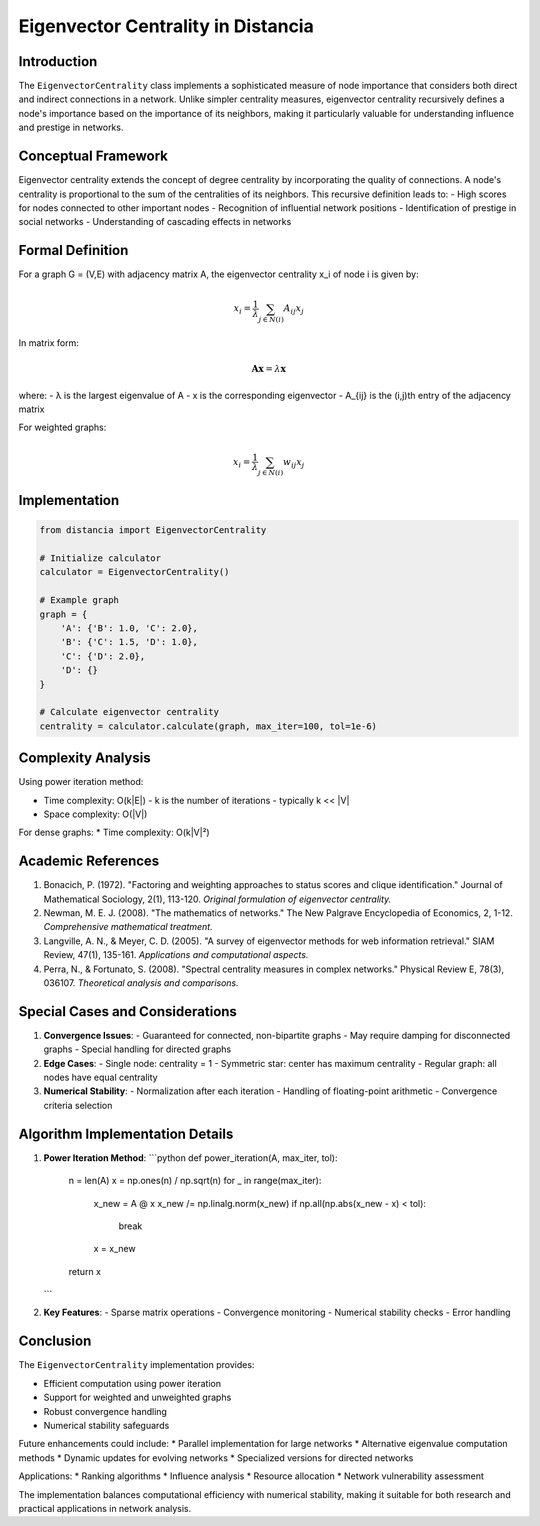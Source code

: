 ======================================
Eigenvector Centrality in Distancia
======================================

Introduction
-----------
The ``EigenvectorCentrality`` class implements a sophisticated measure of node importance that considers both direct and indirect connections in a network. Unlike simpler centrality measures, eigenvector centrality recursively defines a node's importance based on the importance of its neighbors, making it particularly valuable for understanding influence and prestige in networks.

Conceptual Framework
------------------
Eigenvector centrality extends the concept of degree centrality by incorporating the quality of connections. A node's centrality is proportional to the sum of the centralities of its neighbors. This recursive definition leads to:
- High scores for nodes connected to other important nodes
- Recognition of influential network positions
- Identification of prestige in social networks
- Understanding of cascading effects in networks

Formal Definition
---------------
For a graph G = (V,E) with adjacency matrix A, the eigenvector centrality x_i of node i is given by:

.. math::

    x_i = \frac{1}{\lambda} \sum_{j \in N(i)} A_{ij}x_j

In matrix form:

.. math::

    \mathbf{Ax} = \lambda\mathbf{x}

where:
- λ is the largest eigenvalue of A
- x is the corresponding eigenvector
- A_{ij} is the (i,j)th entry of the adjacency matrix

For weighted graphs:

.. math::

    x_i = \frac{1}{\lambda} \sum_{j \in N(i)} w_{ij}x_j

Implementation
-------------
.. code-block:: python

    from distancia import EigenvectorCentrality

    # Initialize calculator
    calculator = EigenvectorCentrality()

    # Example graph
    graph = {
        'A': {'B': 1.0, 'C': 2.0},
        'B': {'C': 1.5, 'D': 1.0},
        'C': {'D': 2.0},
        'D': {}
    }

    # Calculate eigenvector centrality
    centrality = calculator.calculate(graph, max_iter=100, tol=1e-6)

Complexity Analysis
-----------------
Using power iteration method:

* Time complexity: O(k|E|)
  - k is the number of iterations
  - typically k << |V|

* Space complexity: O(|V|)

For dense graphs:
* Time complexity: O(k|V|²)

Academic References
-----------------
1. Bonacich, P. (1972). "Factoring and weighting approaches to status scores and clique identification."
   Journal of Mathematical Sociology, 2(1), 113-120.
   *Original formulation of eigenvector centrality.*

2. Newman, M. E. J. (2008). "The mathematics of networks."
   The New Palgrave Encyclopedia of Economics, 2, 1-12.
   *Comprehensive mathematical treatment.*

3. Langville, A. N., & Meyer, C. D. (2005).
   "A survey of eigenvector methods for web information retrieval."
   SIAM Review, 47(1), 135-161.
   *Applications and computational aspects.*

4. Perra, N., & Fortunato, S. (2008).
   "Spectral centrality measures in complex networks."
   Physical Review E, 78(3), 036107.
   *Theoretical analysis and comparisons.*

Special Cases and Considerations
-----------------------------
1. **Convergence Issues**:
   - Guaranteed for connected, non-bipartite graphs
   - May require damping for disconnected graphs
   - Special handling for directed graphs

2. **Edge Cases**:
   - Single node: centrality = 1
   - Symmetric star: center has maximum centrality
   - Regular graph: all nodes have equal centrality

3. **Numerical Stability**:
   - Normalization after each iteration
   - Handling of floating-point arithmetic
   - Convergence criteria selection

Algorithm Implementation Details
-----------------------------
1. **Power Iteration Method**:
   ```python
   def power_iteration(A, max_iter, tol):
       n = len(A)
       x = np.ones(n) / np.sqrt(n)
       for _ in range(max_iter):
           x_new = A @ x
           x_new /= np.linalg.norm(x_new)
           if np.all(np.abs(x_new - x) < tol):
               break
           x = x_new
       return x
   ```

2. **Key Features**:
   - Sparse matrix operations
   - Convergence monitoring
   - Numerical stability checks
   - Error handling

Conclusion
---------
The ``EigenvectorCentrality`` implementation provides:

* Efficient computation using power iteration
* Support for weighted and unweighted graphs
* Robust convergence handling
* Numerical stability safeguards

Future enhancements could include:
* Parallel implementation for large networks
* Alternative eigenvalue computation methods
* Dynamic updates for evolving networks
* Specialized versions for directed networks

Applications:
* Ranking algorithms
* Influence analysis
* Resource allocation
* Network vulnerability assessment

The implementation balances computational efficiency with numerical stability, making it suitable for both research and practical applications in network analysis.
